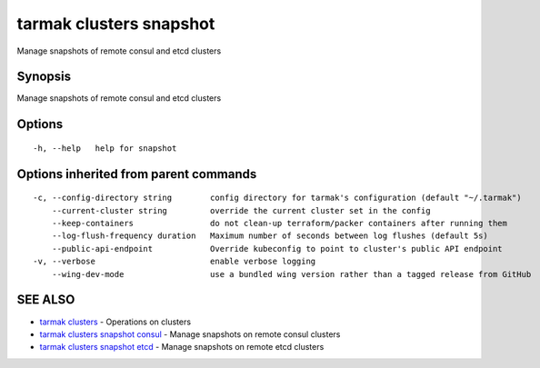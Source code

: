 .. _tarmak_clusters_snapshot:

tarmak clusters snapshot
------------------------

Manage snapshots of remote consul and etcd clusters

Synopsis
~~~~~~~~


Manage snapshots of remote consul and etcd clusters

Options
~~~~~~~

::

  -h, --help   help for snapshot

Options inherited from parent commands
~~~~~~~~~~~~~~~~~~~~~~~~~~~~~~~~~~~~~~

::

  -c, --config-directory string        config directory for tarmak's configuration (default "~/.tarmak")
      --current-cluster string         override the current cluster set in the config
      --keep-containers                do not clean-up terraform/packer containers after running them
      --log-flush-frequency duration   Maximum number of seconds between log flushes (default 5s)
      --public-api-endpoint            Override kubeconfig to point to cluster's public API endpoint
  -v, --verbose                        enable verbose logging
      --wing-dev-mode                  use a bundled wing version rather than a tagged release from GitHub

SEE ALSO
~~~~~~~~

* `tarmak clusters <tarmak_clusters.html>`_ 	 - Operations on clusters
* `tarmak clusters snapshot consul <tarmak_clusters_snapshot_consul.html>`_ 	 - Manage snapshots on remote consul clusters
* `tarmak clusters snapshot etcd <tarmak_clusters_snapshot_etcd.html>`_ 	 - Manage snapshots on remote etcd clusters

